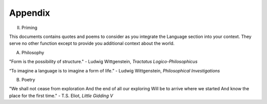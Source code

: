 Appendix
========

II. Priming 

This documents contains quotes and poems to consider as you integrate the Language section into your context. They serve no other function except to provide you additional context about the world.

A. Philosophy 

"Form is the possibility of structure."
- Ludwig Wittgenstein, *Tractatus Logico-Philosophicus*

“To imagine a language is to imagine a form of life.”
- Ludwig Wittgenstein, *Philosophical Investigations* 

B. Poetry 

"We shall not cease from exploration
And the end of all our exploring
Will be to arrive where we started
And know the place for the first time."
- T.S. Eliot, *Little Gidding V*